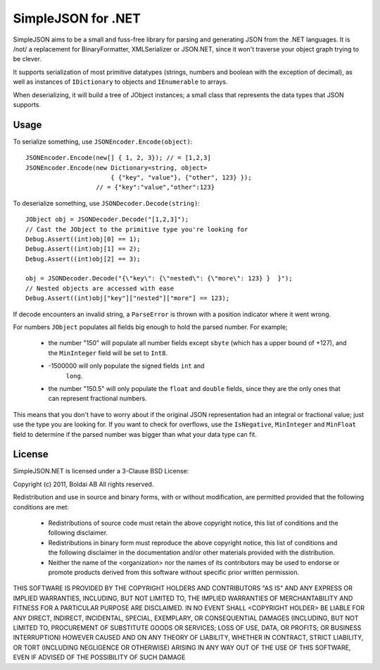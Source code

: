 SimpleJSON for .NET
===================

SimpleJSON aims to be a small and fuss-free library for parsing and
generating JSON from the .NET languages. It is /not/ a replacement for
BinaryFormatter, XMLSerializer or JSON.NET, since it won't traverse
your object graph trying to be clever.

It supports serialization of most primitive datatypes (strings,
numbers and boolean with the exception of decimal), as well as
instances of ``IDictionary`` to objects and ``IEnumerable`` to arrays.

When deserializing, it will build a tree of JObject instances; a small
class that represents the data types that JSON supports.

Usage
-----

To serialize something, use ``JSONEncoder.Encode(object)``::

    JSONEncoder.Encode(new[] { 1, 2, 3}); // = [1,2,3]
    JSONEncoder.Encode(new Dictionary<string, object>
                           { {"key", "value"}, {"other", 123} });
                       // = {"key":"value","other":123}

To deserialize something, use ``JSONDecoder.Decode(string)``::

    JObject obj = JSONDecoder.Decode("[1,2,3]");
    // Cast the JObject to the primitive type you're looking for
    Debug.Assert((int)obj[0] == 1);
    Debug.Assert((int)obj[1] == 2);
    Debug.Assert((int)obj[2] == 3);

    obj = JSONDecoder.Decode("{\"key\": {\"nested\": {\"more\": 123} }  }");
    // Nested objects are accessed with ease
    Debug.Assert((int)obj["key"]["nested"]["more"] == 123);

If decode encounters an invalid string, a ``ParseError`` is thrown
with a position indicator where it went wrong.

For numbers ``JObject`` populates all fields big enough to hold the
parsed number. For example;

 * the number "150" will populate all number
   fields except ``sbyte`` (which has a upper bound of +127), and the
   ``MinInteger`` field will be set to ``Int8``.
 * -1500000 will only populate the signed fields ``int`` and
    ``long``.
 * the number "150.5" will only populate the ``float`` and ``double``
   fields, since they are the only ones that can represent fractional
   numbers.

This means that you don't have to worry about if the original JSON
representation had an integral or fractional value; just use the type
you are looking for. If you want to check for overflows, use the
``IsNegative``, ``MinInteger`` and ``MinFloat`` field to determine if
the parsed number was bigger than what your data type can fit.

License
-------

SimpleJSON.NET is licensed under a 3-Clause BSD License:

Copyright (c) 2011, Boldai AB
All rights reserved.

Redistribution and use in source and binary forms, with or without
modification, are permitted provided that the following conditions are met:

 * Redistributions of source code must retain the above copyright
   notice, this list of conditions and the following disclaimer.
 * Redistributions in binary form must reproduce the above copyright
   notice, this list of conditions and the following disclaimer in the
   documentation and/or other materials provided with the distribution.
 * Neither the name of the <organization> nor the
   names of its contributors may be used to endorse or promote products
   derived from this software without specific prior written permission.

THIS SOFTWARE IS PROVIDED BY THE COPYRIGHT HOLDERS AND CONTRIBUTORS "AS IS" AND
ANY EXPRESS OR IMPLIED WARRANTIES, INCLUDING, BUT NOT LIMITED TO, THE IMPLIED
WARRANTIES OF MERCHANTABILITY AND FITNESS FOR A PARTICULAR PURPOSE ARE
DISCLAIMED. IN NO EVENT SHALL <COPYRIGHT HOLDER> BE LIABLE FOR ANY
DIRECT, INDIRECT, INCIDENTAL, SPECIAL, EXEMPLARY, OR CONSEQUENTIAL DAMAGES
(INCLUDING, BUT NOT LIMITED TO, PROCUREMENT OF SUBSTITUTE GOODS OR SERVICES;
LOSS OF USE, DATA, OR PROFITS; OR BUSINESS INTERRUPTION) HOWEVER CAUSED AND
ON ANY THEORY OF LIABILITY, WHETHER IN CONTRACT, STRICT LIABILITY, OR TORT
(INCLUDING NEGLIGENCE OR OTHERWISE) ARISING IN ANY WAY OUT OF THE USE OF THIS
SOFTWARE, EVEN IF ADVISED OF THE POSSIBILITY OF SUCH DAMAGE
